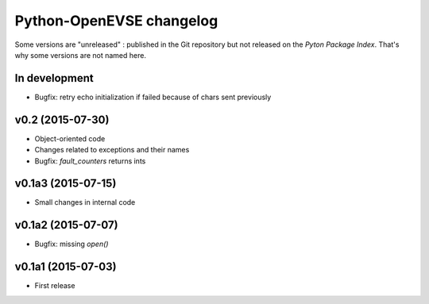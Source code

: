 =========================
Python-OpenEVSE changelog
=========================

Some versions are "unreleased" : published in the Git repository but not
released on the *Pyton Package Index*. That's why some versions are not
named here.

In development
--------------

* Bugfix: retry echo initialization if failed because of chars sent previously

v0.2 (2015-07-30)
-----------------

* Object-oriented code
* Changes related to exceptions and their names
* Bugfix: `fault_counters` returns ints

v0.1a3 (2015-07-15)
-------------------

* Small changes in internal code

v0.1a2 (2015-07-07)
-------------------

* Bugfix: missing `open()`

v0.1a1 (2015-07-03)
-------------------

* First release
